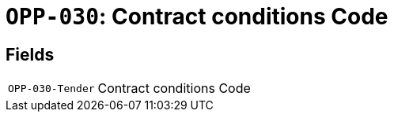 = `OPP-030`: Contract conditions Code
:navtitle: Business Terms

[horizontal]

== Fields
[horizontal]
  `OPP-030-Tender`:: Contract conditions Code
